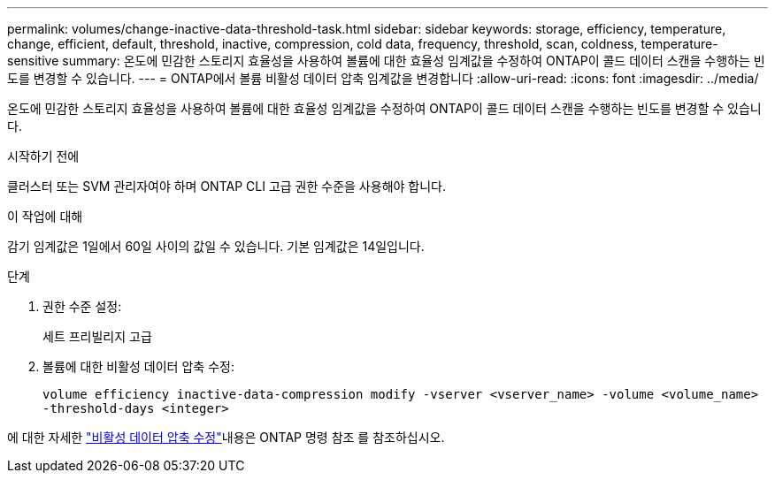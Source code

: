 ---
permalink: volumes/change-inactive-data-threshold-task.html 
sidebar: sidebar 
keywords: storage, efficiency, temperature, change, efficient, default, threshold, inactive, compression, cold data, frequency, threshold, scan, coldness, temperature-sensitive 
summary: 온도에 민감한 스토리지 효율성을 사용하여 볼륨에 대한 효율성 임계값을 수정하여 ONTAP이 콜드 데이터 스캔을 수행하는 빈도를 변경할 수 있습니다. 
---
= ONTAP에서 볼륨 비활성 데이터 압축 임계값을 변경합니다
:allow-uri-read: 
:icons: font
:imagesdir: ../media/


[role="lead"]
온도에 민감한 스토리지 효율성을 사용하여 볼륨에 대한 효율성 임계값을 수정하여 ONTAP이 콜드 데이터 스캔을 수행하는 빈도를 변경할 수 있습니다.

.시작하기 전에
클러스터 또는 SVM 관리자여야 하며 ONTAP CLI 고급 권한 수준을 사용해야 합니다.

.이 작업에 대해
감기 임계값은 1일에서 60일 사이의 값일 수 있습니다. 기본 임계값은 14일입니다.

.단계
. 권한 수준 설정:
+
세트 프리빌리지 고급

. 볼륨에 대한 비활성 데이터 압축 수정:
+
`volume efficiency inactive-data-compression modify -vserver <vserver_name> -volume <volume_name> -threshold-days <integer>`



에 대한 자세한 link:https://docs.netapp.com/us-en/ontap-cli/volume-efficiency-inactive-data-compression-modify.html#description["비활성 데이터 압축 수정"]내용은 ONTAP 명령 참조 를 참조하십시오.
